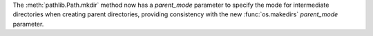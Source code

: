 The :meth:`pathlib.Path.mkdir` method now has a *parent_mode* parameter to
specify the mode for intermediate directories when creating parent directories,
providing consistency with the new :func:`os.makedirs` *parent_mode* parameter.
